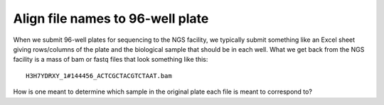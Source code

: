 =================================
Align file names to 96-well plate
=================================

When we submit 96-well plates for sequencing to the NGS facility, we typically 
submit something like an Excel sheet giving rows/columns of the plate and the
biological sample that should be in each well. What we get back from the NGS
facility is a mass of bam or fastq files that look something like this::
    H3H7YDRXY_1#144456_ACTCGCTACGTCTAAT.bam

How is one meant to determine which sample in the original plate each file is
meant to correspond to?